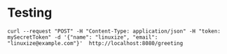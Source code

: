 * Testing

#+begin_src
curl --request "POST" -H "Content-Type: application/json" -H "token: mySecretToken" -d '{"name": "linuxize", "email": "linuxize@example.com"}'  http://localhost:8080/greeting
#+end_src

